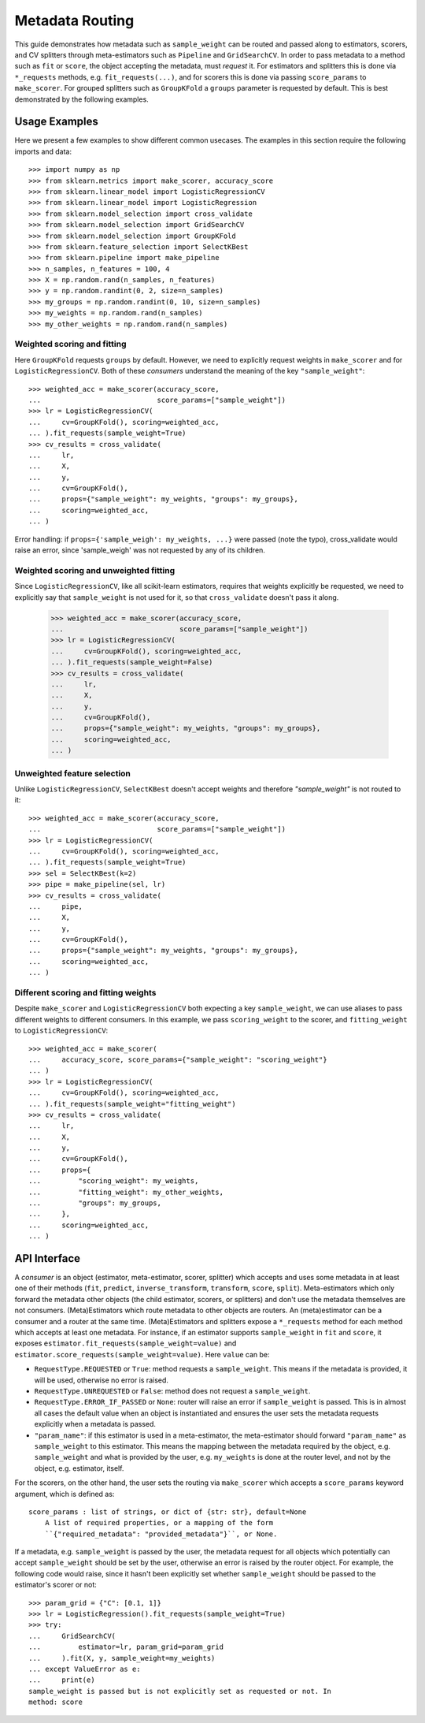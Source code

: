 
.. _metadata_routing:

Metadata Routing
================

This guide demonstrates how metadata such as ``sample_weight`` can be routed
and passed along to estimators, scorers, and CV splitters through
meta-estimators such as ``Pipeline`` and ``GridSearchCV``. In order to pass
metadata to a method such as ``fit`` or ``score``, the object accepting the
metadata, must *request* it. For estimators and splitters this is done via
``*_requests`` methods, e.g. ``fit_requests(...)``, and for scorers
this is done via passing ``score_params`` to ``make_scorer``. For grouped
splitters such as ``GroupKFold`` a ``groups`` parameter is requested by
default. This is best demonstrated by the following examples.

Usage Examples
**************
Here we present a few examples to show different common usecases. The examples
in this section require the following imports and data::

  >>> import numpy as np
  >>> from sklearn.metrics import make_scorer, accuracy_score
  >>> from sklearn.linear_model import LogisticRegressionCV
  >>> from sklearn.linear_model import LogisticRegression
  >>> from sklearn.model_selection import cross_validate
  >>> from sklearn.model_selection import GridSearchCV
  >>> from sklearn.model_selection import GroupKFold
  >>> from sklearn.feature_selection import SelectKBest
  >>> from sklearn.pipeline import make_pipeline
  >>> n_samples, n_features = 100, 4
  >>> X = np.random.rand(n_samples, n_features)
  >>> y = np.random.randint(0, 2, size=n_samples)
  >>> my_groups = np.random.randint(0, 10, size=n_samples)
  >>> my_weights = np.random.rand(n_samples)
  >>> my_other_weights = np.random.rand(n_samples)

Weighted scoring and fitting
----------------------------

Here ``GroupKFold`` requests ``groups`` by default. However, we need to
explicitly request weights in ``make_scorer`` and for ``LogisticRegressionCV``.
Both of these *consumers* understand the meaning of the key
``"sample_weight"``::

  >>> weighted_acc = make_scorer(accuracy_score,
  ...                            score_params=["sample_weight"])
  >>> lr = LogisticRegressionCV(
  ...     cv=GroupKFold(), scoring=weighted_acc,
  ... ).fit_requests(sample_weight=True)
  >>> cv_results = cross_validate(
  ...     lr,
  ...     X,
  ...     y,
  ...     cv=GroupKFold(),
  ...     props={"sample_weight": my_weights, "groups": my_groups},
  ...     scoring=weighted_acc,
  ... )

Error handling: if ``props={'sample_weigh': my_weights, ...}`` were passed
(note the typo), cross_validate would raise an error, since 'sample_weigh' was
not requested by any of its children.

Weighted scoring and unweighted fitting
---------------------------------------

Since ``LogisticRegressionCV``, like all scikit-learn estimators, requires that
weights explicitly be requested, we need to explicitly say that
``sample_weight`` is not used for it, so that ``cross_validate`` doesn't pass
it along.

  >>> weighted_acc = make_scorer(accuracy_score,
  ...                            score_params=["sample_weight"])
  >>> lr = LogisticRegressionCV(
  ...     cv=GroupKFold(), scoring=weighted_acc,
  ... ).fit_requests(sample_weight=False)
  >>> cv_results = cross_validate(
  ...     lr,
  ...     X,
  ...     y,
  ...     cv=GroupKFold(),
  ...     props={"sample_weight": my_weights, "groups": my_groups},
  ...     scoring=weighted_acc,
  ... )

Unweighted feature selection
----------------------------

Unlike ``LogisticRegressionCV``, ``SelectKBest`` doesn't accept weights and
therefore `"sample_weight"` is not routed to it::

  >>> weighted_acc = make_scorer(accuracy_score,
  ...                            score_params=["sample_weight"])
  >>> lr = LogisticRegressionCV(
  ...     cv=GroupKFold(), scoring=weighted_acc,
  ... ).fit_requests(sample_weight=True)
  >>> sel = SelectKBest(k=2)
  >>> pipe = make_pipeline(sel, lr)
  >>> cv_results = cross_validate(
  ...     pipe,
  ...     X,
  ...     y,
  ...     cv=GroupKFold(),
  ...     props={"sample_weight": my_weights, "groups": my_groups},
  ...     scoring=weighted_acc,
  ... )

Different scoring and fitting weights
-------------------------------------

Despite ``make_scorer`` and ``LogisticRegressionCV`` both expecting a key
``sample_weight``, we can use aliases to pass different weights to different
consumers. In this example, we pass ``scoring_weight`` to the scorer, and
``fitting_weight`` to ``LogisticRegressionCV``::

  >>> weighted_acc = make_scorer(
  ...     accuracy_score, score_params={"sample_weight": "scoring_weight"}
  ... )
  >>> lr = LogisticRegressionCV(
  ...     cv=GroupKFold(), scoring=weighted_acc,
  ... ).fit_requests(sample_weight="fitting_weight")
  >>> cv_results = cross_validate(
  ...     lr,
  ...     X,
  ...     y,
  ...     cv=GroupKFold(),
  ...     props={
  ...         "scoring_weight": my_weights,
  ...         "fitting_weight": my_other_weights,
  ...         "groups": my_groups,
  ...     },
  ...     scoring=weighted_acc,
  ... )

API Interface
*************

A *consumer* is an object (estimator, meta-estimator, scorer, splitter) which
accepts and uses some metadata in at least one of their methods (``fit``,
``predict``, ``inverse_transform``, ``transform``, ``score``, ``split``).
Meta-estimators which only forward the metadata other objects (the child
estimator, scorers, or splitters) and don't use the metadata themselves are not
consumers. (Meta)Estimators which route metadata to other objects are routers.
An (meta)estimator can be a consumer and a router at the same time.
(Meta)Estimators and splitters expose a ``*_requests`` method for each method
which accepts at least one metadata. For instance, if an estimator supports
``sample_weight`` in ``fit`` and ``score``, it exposes
``estimator.fit_requests(sample_weight=value)`` and
``estimator.score_requests(sample_weight=value)``. Here ``value`` can be:

- ``RequestType.REQUESTED`` or ``True``: method requests a ``sample_weight``.
  This means if the metadata is provided, it will be used, otherwise no error
  is raised.
- ``RequestType.UNREQUESTED`` or ``False``: method does not request a
  ``sample_weight``.
- ``RequestType.ERROR_IF_PASSED`` or ``None``: router will raise an error if
  ``sample_weight`` is passed. This is in almost all cases the default value
  when an object is instantiated and ensures the user sets the metadata
  requests explicitly when a metadata is passed.
- ``"param_name"``: if this estimator is used in a meta-estimator, the
  meta-estimator should forward ``"param_name"`` as ``sample_weight`` to this
  estimator. This means the mapping between the metadata required by the
  object, e.g. ``sample_weight`` and what is provided by the user, e.g.
  ``my_weights`` is done at the router level, and not by the object, e.g.
  estimator, itself.

For the scorers, on the other hand, the user sets the routing via
``make_scorer`` which accepts a ``score_params`` keyword argument, which is
defined as::

    score_params : list of strings, or dict of {str: str}, default=None
        A list of required properties, or a mapping of the form
        ``{"required_metadata": "provided_metadata"}``, or None.

If a metadata, e.g. ``sample_weight`` is passed by the user, the metadata
request for all objects which potentially can accept ``sample_weight`` should
be set by the user, otherwise an error is raised by the router object. For
example, the following code would raise, since it hasn't been explicitly set
whether ``sample_weight`` should be passed to the estimator's scorer or not::

    >>> param_grid = {"C": [0.1, 1]}
    >>> lr = LogisticRegression().fit_requests(sample_weight=True)
    >>> try:
    ...     GridSearchCV(
    ...         estimator=lr, param_grid=param_grid
    ...     ).fit(X, y, sample_weight=my_weights)
    ... except ValueError as e:
    ...     print(e)
    sample_weight is passed but is not explicitly set as requested or not. In
    method: score
